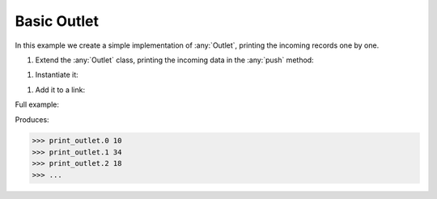 Basic Outlet
------------

.. container:: tutorial-block

    In this example we create a simple implementation of :any:`Outlet`, printing the incoming records one by one.

    #. Extend the :any:`Outlet` class, printing the incoming data in the :any:`push` method:

    .. rst-class:: highlight-small
    .. literalinclude:: ../../examples/basic_outlet.py
        :language: python
        :lines: 9-13

    #. Instantiate it:

    .. rst-class:: highlight-small
    .. literalinclude:: ../../examples/basic_outlet.py
        :language: python
        :lines: 17

    #. Add it to a link:

    .. rst-class:: highlight-small
    .. literalinclude:: ../../examples/basic_outlet.py
        :language: python
        :lines: 19-22

    Full example:

    .. literalinclude:: ../../examples/basic_outlet.py
        :language: python

    Produces:

    .. rst-class:: highlight-small
    .. code-block:: python

        >>> print_outlet.0 10
        >>> print_outlet.1 34
        >>> print_outlet.2 18
        >>> ...